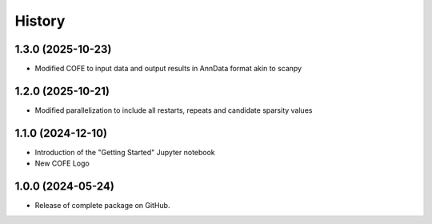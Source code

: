 =======
History
=======

1.3.0 (2025-10-23)
------------------
* Modified COFE to input data and output results in AnnData format akin to scanpy

1.2.0 (2025-10-21)
------------------
* Modified parallelization to include all restarts, repeats and candidate sparsity values

1.1.0 (2024-12-10)
------------------
* Introduction of the "Getting Started" Jupyter notebook
* New COFE Logo

1.0.0 (2024-05-24)
------------------
* Release of complete package on GitHub.
